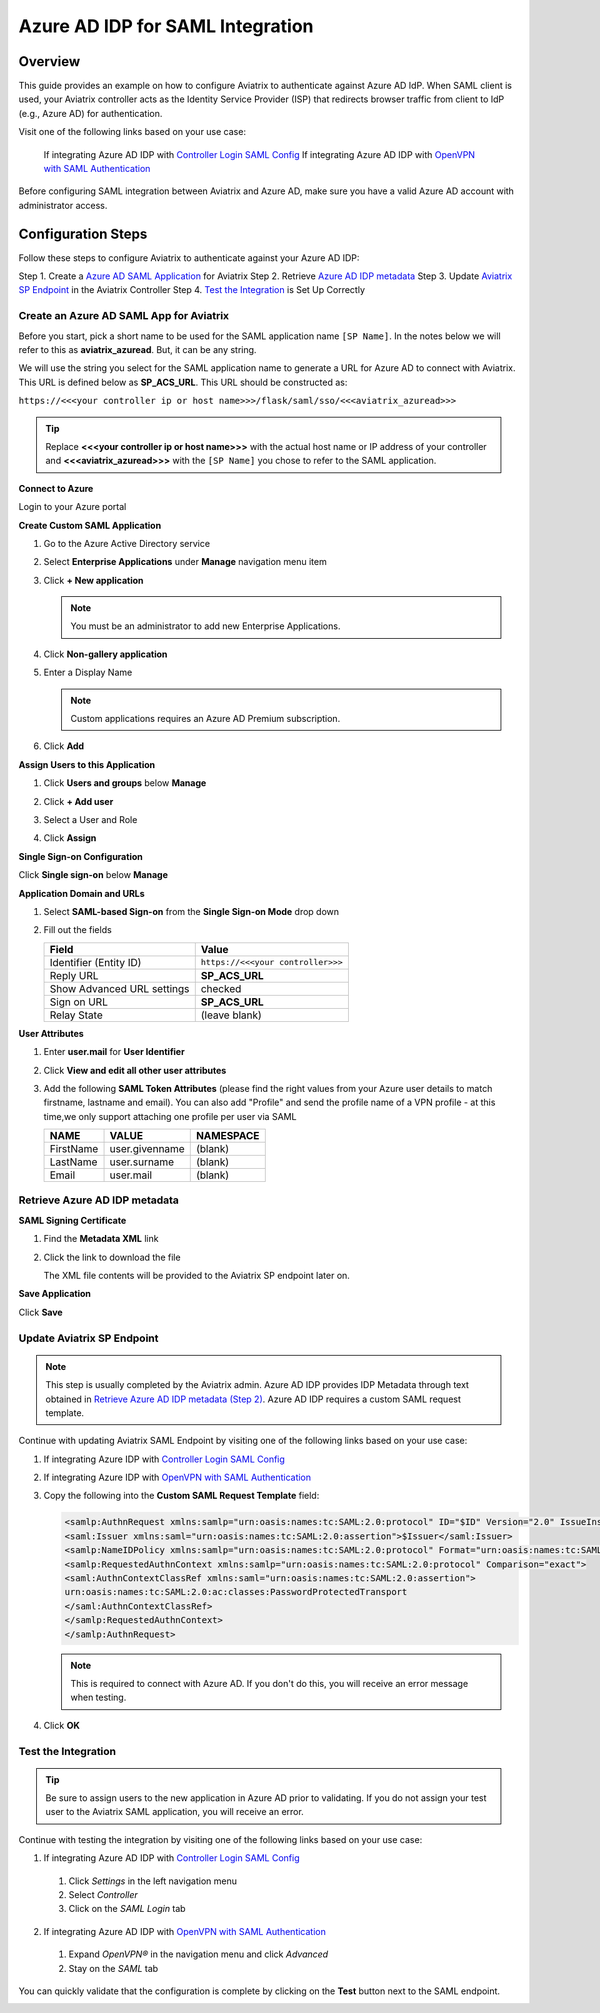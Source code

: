 .. meta::
   :description: Aviatrix User SSL VPN with Azure AD SAML Configuration
   :keywords: Azure AD, Azure Active Directory, SAML, user vpn, Aviatrix, OpenVPN

.. raw:: html

   <style>
     div[class='highlight'] pre {
       white-space: pre-wrap;
     }
   </style>


==============================================================================
Azure AD IDP for SAML Integration
==============================================================================

Overview
------------

This guide provides an example on how to configure Aviatrix to authenticate against Azure AD IdP.  When SAML client is used, your Aviatrix controller acts as the Identity Service Provider (ISP) that redirects browser traffic from client to IdP (e.g., Azure AD) for authentication.

Visit one of the following links based on your use case:

  If integrating Azure AD IDP with `Controller Login SAML Config <https://docs.aviatrix.com/HowTos/Controller_Login_SAML_Config.html>`_
  If integrating Azure AD IDP with `OpenVPN with SAML Authentication <https://docs.aviatrix.com/HowTos/VPN_SAML.html>`_

Before configuring SAML integration between Aviatrix and Azure AD, make sure you have a valid Azure AD account with administrator access.


Configuration Steps
-------------------

Follow these steps to configure Aviatrix to authenticate against your Azure AD IDP:

Step 1. Create a `Azure AD SAML Application <#azuread-saml-app>`__ for Aviatrix
Step 2. Retrieve `Azure AD IDP metadata <#azuread-idp-metadata>`__
Step 3. Update `Aviatrix SP Endpoint <#azuread-update-saml-endpoint>`__ in the Aviatrix Controller
Step 4. `Test the Integration <#azuread-test-integration>`__ is Set Up Correctly


.. _azuread_saml_app:

Create an Azure AD SAML App for Aviatrix
########################################

Before you start, pick a short name to be used for the SAML application name ``[SP Name]``.  In the notes below we will refer to this as **aviatrix_azuread**.  But, it can be any string.

We will use the string you select for the SAML application name to generate a URL for Azure AD to connect with Aviatrix.  This URL is defined below as **SP_ACS_URL**.  This URL should be constructed as:

``https://<<<your controller ip or host name>>>/flask/saml/sso/<<<aviatrix_azuread>>>``

.. tip::

  Replace **<<<your controller ip or host name>>>** with the actual host name or IP address of your controller and **<<<aviatrix_azuread>>>** with the ``[SP Name]`` you chose to refer to the SAML application.

**Connect to Azure**

Login to your Azure portal

**Create Custom SAML Application**

#. Go to the Azure Active Directory service
#. Select **Enterprise Applications** under **Manage** navigation menu item
#. Click **+ New application**

   |imageAddAppsMenu|

   .. note::
      You must be an administrator to add new Enterprise Applications.

#. Click **Non-gallery application**

   |imageAddAppNonGallery|

#. Enter a Display Name

   .. note::
      Custom applications requires an Azure AD Premium subscription.

   |imageAddAppSetName|

#. Click **Add**

**Assign Users to this Application**

#. Click **Users and groups** below **Manage**
#. Click **+ Add user**
#. Select a User and Role
#. Click **Assign**

   |imageAssignUser|

**Single Sign-on Configuration**

Click **Single sign-on** below **Manage**

**Application Domain and URLs**

#. Select **SAML-based Sign-on** from the **Single Sign-on Mode** drop down
#. Fill out the fields

   +----------------------------+-----------------------------------------+
   | Field                      | Value                                   |
   +============================+=========================================+
   | Identifier (Entity ID)     | ``https://<<<your controller>>>``       |
   +----------------------------+-----------------------------------------+
   | Reply URL                  | **SP_ACS_URL**                          |
   +----------------------------+-----------------------------------------+
   | Show Advanced URL settings | checked                                 |
   +----------------------------+-----------------------------------------+
   | Sign on URL                | **SP_ACS_URL**                          |
   +----------------------------+-----------------------------------------+
   | Relay State                | (leave blank)                           |
   +----------------------------+-----------------------------------------+

   |imageSAMLSettings|

**User Attributes**

#. Enter **user.mail** for **User Identifier**
#. Click **View and edit all other user attributes**
#. Add the following **SAML Token Attributes** (please find the right values from your Azure user details to match firstname, lastname and email). You can also add "Profile" and send the profile name of a VPN profile - at this time,we only support attaching one profile per user via SAML

   +------------------+-----------------------------------------+------------+
   | NAME             | VALUE                                   | NAMESPACE  |
   +==================+=========================================+============+
   | FirstName        | user.givenname                          | (blank)    |
   +------------------+-----------------------------------------+------------+
   | LastName         | user.surname                            | (blank)    |
   +------------------+-----------------------------------------+------------+
   | Email            | user.mail                               | (blank)    |
   +------------------+-----------------------------------------+------------+


   |imageUserAttrs|

.. _azuread_idp_metadata:

Retrieve Azure AD IDP metadata
##############################

**SAML Signing Certificate**

#. Find the **Metadata XML** link
#. Click the link to download the file

   |imageSAMLMetadata|

   The XML file contents will be provided to the Aviatrix SP endpoint later on.

**Save Application**

Click **Save**

.. _azuread_update_saml_endpoint:

Update Aviatrix SP Endpoint
###########################

.. note::

   This step is usually completed by the Aviatrix admin.
   Azure AD IDP provides IDP Metadata through text obtained in `Retrieve Azure AD IDP metadata (Step 2) <#azuread-idp-metadata>`_.
   Azure AD IDP requires a custom SAML request template.

Continue with updating Aviatrix SAML Endpoint by visiting one of the following links based on your use case:

#. If integrating Azure IDP with `Controller Login SAML Config <https://docs.aviatrix.com/HowTos/Controller_Login_SAML_Config.html#config-34>`_
#. If integrating Azure IDP with `OpenVPN with SAML Authentication <https://docs.aviatrix.com/HowTos/VPN_SAML.html#config-34>`_

   +----------------------------+-----------------------------------------+
   | Field                      | Description                             |
   +============================+=========================================+
   | Endpoint Name              | ``[SP Name]``                                    |
   +----------------------------+-----------------------------------------+
   | IPD Metadata Type          | Text                                    |
   +----------------------------+-----------------------------------------+
   | IDP Metadata Text/URL      | Paste in the metadata XML file contents |
   |                            | `downloaded earlier <#azuread-idp-metadata>`_.                     |
   +----------------------------+-----------------------------------------+
   | Entity ID                  | Select `Hostname`                       |
   +----------------------------+-----------------------------------------+
   | Access                     | Select admin or read_only access        |
   +----------------------------+-----------------------------------------+
   | Custom SAML Request        | Checked                                 |
   | Template                   |                                         |
   +----------------------------+-----------------------------------------+

   |imageAvtxUpdateSAMLEndpoint|

#. Copy the following into the **Custom SAML Request Template** field:

   .. code-block:: xml

      <samlp:AuthnRequest xmlns:samlp="urn:oasis:names:tc:SAML:2.0:protocol" ID="$ID" Version="2.0" IssueInstant="$Time" Destination="$Dest" ForceAuthn="false" IsPassive="false" ProtocolBinding="urn:oasis:names:tc:SAML:2.0:bindings:HTTP-POST" AssertionConsumerServiceURL="$ACS">
      <saml:Issuer xmlns:saml="urn:oasis:names:tc:SAML:2.0:assertion">$Issuer</saml:Issuer>
      <samlp:NameIDPolicy xmlns:samlp="urn:oasis:names:tc:SAML:2.0:protocol" Format="urn:oasis:names:tc:SAML:2.0:nameid-format:persistent" AllowCreate="true"> </samlp:NameIDPolicy>
      <samlp:RequestedAuthnContext xmlns:samlp="urn:oasis:names:tc:SAML:2.0:protocol" Comparison="exact">
      <saml:AuthnContextClassRef xmlns:saml="urn:oasis:names:tc:SAML:2.0:assertion">
      urn:oasis:names:tc:SAML:2.0:ac:classes:PasswordProtectedTransport
      </saml:AuthnContextClassRef>
      </samlp:RequestedAuthnContext>
      </samlp:AuthnRequest>

   .. note::
      This is required to connect with Azure AD.  If you don't do this, you will receive an error message when testing.

#. Click **OK**

.. _azuread_test_integration:

Test the Integration
####################

.. tip::
  Be sure to assign users to the new application in Azure AD prior to validating.  If you do not assign your test user to the Aviatrix SAML application, you will receive an error.

Continue with testing the integration by visiting one of the following links based on your use case:

1. If integrating Azure AD IDP with `Controller Login SAML Config <https://docs.aviatrix.com/HowTos/Controller_Login_SAML_Config.html#config-35>`_
  #. Click `Settings` in the left navigation menu
  #. Select `Controller`
  #. Click on the `SAML Login` tab
2. If integrating Azure AD IDP with `OpenVPN with SAML Authentication <https://docs.aviatrix.com/HowTos/VPN_SAML.html#config-35>`_
  #. Expand `OpenVPN®` in the navigation menu and click `Advanced`
  #. Stay on the `SAML` tab

You can quickly validate that the configuration is complete by clicking on the **Test** button next to the SAML endpoint.

|imageAvtxTestButton|

.. |imageAddAppsMenu| image:: azuread_saml_media/azure_ad_new_app.png
.. |imageAddAppNonGallery| image:: azuread_saml_media/azure_ad_new_app_non_gallery.png
.. |imageAvtxSAMLEndpoint| image:: azuread_saml_media/avx_controller_saml.png
.. |imageAvtxUpdateSAMLEndpoint| image:: azuread_saml_media/azure_ad_update.png
.. |imageSPMetadataURL| image:: azuread_saml_media/sp_metadata_button.png
.. |imageAvtxTestButton| image:: azuread_saml_media/avtx_test_button.png
.. |imageAddAppSetName| image:: azuread_saml_media/azure_ad_add_new_step_1.png
.. |imageAssignUser| image:: azuread_saml_media/azure_ad_assign_user.png
.. |imageUserAttrs| image:: azuread_saml_media/azure_ad_saml_user_attrs.png
.. |imageSAMLSettings| image:: azuread_saml_media/azure_ad_saml_settings.png
.. |imageSAMLMetadata| image:: azuread_saml_media/azure_ad_saml_metadata.png
